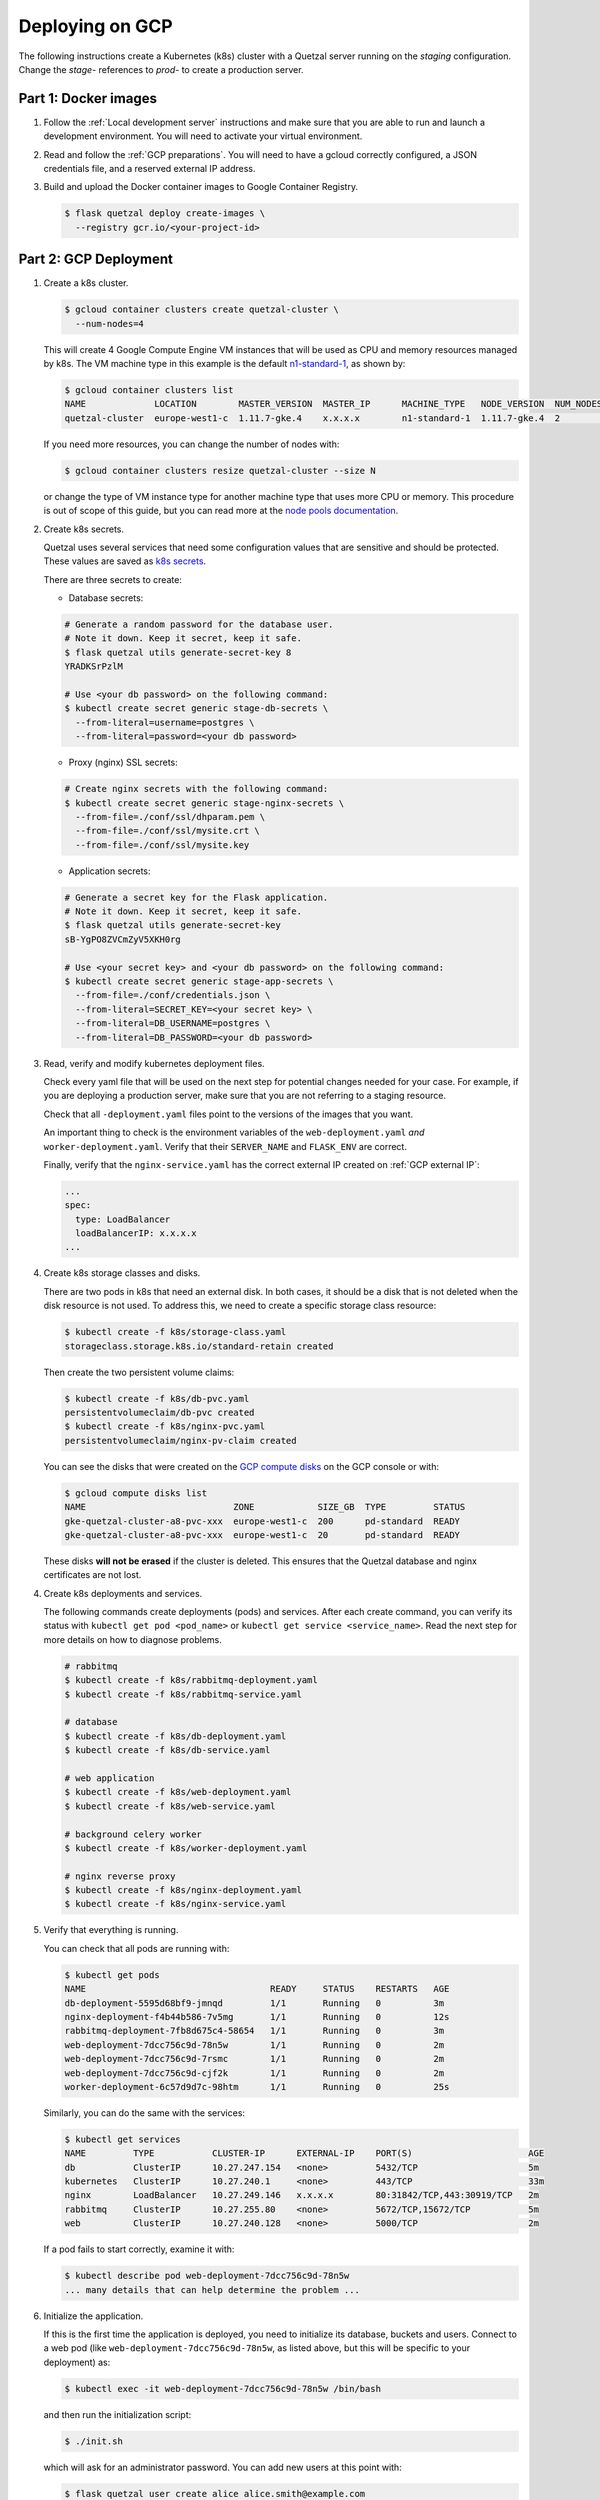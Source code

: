 ================
Deploying on GCP
================

The following instructions create a Kubernetes (k8s) cluster with a Quetzal
server running on the *staging* configuration.
Change the *stage-* references to *prod-* to create a production server.

Part 1: Docker images
---------------------

1. Follow the :ref:`Local development server` instructions and make sure that
   you are able to run and launch a development environment. You will need to
   activate your virtual environment.

2. Read and follow the :ref:`GCP preparations`. You will
   need to have a gcloud correctly configured, a JSON credentials file,
   and a reserved external IP address.

3. Build and upload the Docker container images to Google Container Registry.

   .. code-block:: console

    $ flask quetzal deploy create-images \
      --registry gcr.io/<your-project-id>


Part 2: GCP Deployment
----------------------

1. Create a k8s cluster.

   .. code-block:: console

    $ gcloud container clusters create quetzal-cluster \
      --num-nodes=4

   This will create 4 Google Compute Engine VM instances that will be used as
   CPU and memory resources managed by k8s. The VM machine type in this example
   is the default `n1-standard-1`_, as shown by:

   .. code-block:: console

    $ gcloud container clusters list
    NAME             LOCATION        MASTER_VERSION  MASTER_IP      MACHINE_TYPE   NODE_VERSION  NUM_NODES  STATUS
    quetzal-cluster  europe-west1-c  1.11.7-gke.4    x.x.x.x        n1-standard-1  1.11.7-gke.4  2          RUNNING

   If you need more resources, you can change the number of nodes with:

   .. code-block:: console

    $ gcloud container clusters resize quetzal-cluster --size N

   or change the type of VM instance type for another machine type that uses
   more CPU or memory. This procedure is out of scope of this guide, but you
   can read more at the
   `node pools documentation <https://cloud.google.com/kubernetes-engine/docs/concepts/node-pools>`_.

2. Create k8s secrets.

   Quetzal uses several services that need some configuration values that are
   sensitive and should be protected. These values are saved as `k8s secrets`_.

   There are three secrets to create:

   * Database secrets:

   .. code-block:: console

     # Generate a random password for the database user.
     # Note it down. Keep it secret, keep it safe.
     $ flask quetzal utils generate-secret-key 8
     YRADKSrPzlM

     # Use <your db password> on the following command:
     $ kubectl create secret generic stage-db-secrets \
       --from-literal=username=postgres \
       --from-literal=password=<your db password>

   * Proxy (nginx) SSL secrets:

   .. code-block:: console

      # Create nginx secrets with the following command:
      $ kubectl create secret generic stage-nginx-secrets \
        --from-file=./conf/ssl/dhparam.pem \
        --from-file=./conf/ssl/mysite.crt \
        --from-file=./conf/ssl/mysite.key

   * Application secrets:

   .. code-block:: console

     # Generate a secret key for the Flask application.
     # Note it down. Keep it secret, keep it safe.
     $ flask quetzal utils generate-secret-key
     sB-YgPO8ZVCmZyV5XKH0rg

     # Use <your secret key> and <your db password> on the following command:
     $ kubectl create secret generic stage-app-secrets \
       --from-file=./conf/credentials.json \
       --from-literal=SECRET_KEY=<your secret key> \
       --from-literal=DB_USERNAME=postgres \
       --from-literal=DB_PASSWORD=<your db password>

3. Read, verify and modify kubernetes deployment files.

   Check every yaml file that will be used on the next step for potential
   changes needed for your case. For example, if you are deploying a
   production server, make sure that you are not referring to a staging
   resource.

   Check that all ``-deployment.yaml`` files point to the versions of the
   images that you want.

   An important thing to check is the environment variables of the
   ``web-deployment.yaml`` *and* ``worker-deployment.yaml``. Verify that
   their ``SERVER_NAME`` and ``FLASK_ENV`` are correct.

   Finally, verify that the ``nginx-service.yaml`` has the correct external
   IP created on :ref:`GCP external IP`:

   .. code-block:: yaml

     ...
     spec:
       type: LoadBalancer
       loadBalancerIP: x.x.x.x
     ...

4. Create k8s storage classes and disks.

   There are two pods in k8s that need an external disk. In both cases, it
   should be a disk that is not deleted when the disk resource is not used. To
   address this, we need to create a specific storage class resource:

   .. code-block:: console

    $ kubectl create -f k8s/storage-class.yaml
    storageclass.storage.k8s.io/standard-retain created

   Then create the two persistent volume claims:

   .. code-block:: console

    $ kubectl create -f k8s/db-pvc.yaml
    persistentvolumeclaim/db-pvc created
    $ kubectl create -f k8s/nginx-pvc.yaml
    persistentvolumeclaim/nginx-pv-claim created

   You can see the disks that were created on the `GCP compute disks`_
   on the GCP console or with:

   .. code-block:: console

    $ gcloud compute disks list
    NAME                            ZONE            SIZE_GB  TYPE         STATUS
    gke-quetzal-cluster-a8-pvc-xxx  europe-west1-c  200      pd-standard  READY
    gke-quetzal-cluster-a8-pvc-xxx  europe-west1-c  20       pd-standard  READY

   These disks **will not be erased** if the cluster is deleted. This ensures
   that the Quetzal database and nginx certificates are not lost.


4. Create k8s deployments and services.

   The following commands create deployments (pods) and services. After each
   create command, you can verify its status with
   ``kubectl get pod <pod_name>`` or ``kubectl get service <service_name>``.
   Read the next step for more details on how to diagnose problems.

   .. code-block:: console

    # rabbitmq
    $ kubectl create -f k8s/rabbitmq-deployment.yaml
    $ kubectl create -f k8s/rabbitmq-service.yaml

    # database
    $ kubectl create -f k8s/db-deployment.yaml
    $ kubectl create -f k8s/db-service.yaml

    # web application
    $ kubectl create -f k8s/web-deployment.yaml
    $ kubectl create -f k8s/web-service.yaml

    # background celery worker
    $ kubectl create -f k8s/worker-deployment.yaml

    # nginx reverse proxy
    $ kubectl create -f k8s/nginx-deployment.yaml
    $ kubectl create -f k8s/nginx-service.yaml

5. Verify that everything is running.

   You can check that all pods are running with:

   .. code-block:: console

    $ kubectl get pods
    NAME                                   READY     STATUS    RESTARTS   AGE
    db-deployment-5595d68bf9-jmnqd         1/1       Running   0          3m
    nginx-deployment-f4b44b586-7v5mg       1/1       Running   0          12s
    rabbitmq-deployment-7fb8d675c4-58654   1/1       Running   0          3m
    web-deployment-7dcc756c9d-78n5w        1/1       Running   0          2m
    web-deployment-7dcc756c9d-7rsmc        1/1       Running   0          2m
    web-deployment-7dcc756c9d-cjf2k        1/1       Running   0          2m
    worker-deployment-6c57d9d7c-98htm      1/1       Running   0          25s

   Similarly, you can do the same with the services:

   .. code-block:: console

    $ kubectl get services
    NAME         TYPE           CLUSTER-IP      EXTERNAL-IP    PORT(S)                      AGE
    db           ClusterIP      10.27.247.154   <none>         5432/TCP                     5m
    kubernetes   ClusterIP      10.27.240.1     <none>         443/TCP                      33m
    nginx        LoadBalancer   10.27.249.146   x.x.x.x        80:31842/TCP,443:30919/TCP   2m
    rabbitmq     ClusterIP      10.27.255.80    <none>         5672/TCP,15672/TCP           5m
    web          ClusterIP      10.27.240.128   <none>         5000/TCP                     2m

   If a pod fails to start correctly, examine it with:

   .. code-block:: console

    $ kubectl describe pod web-deployment-7dcc756c9d-78n5w
    ... many details that can help determine the problem ...

6. Initialize the application.

   If this is the first time the application is deployed, you need to
   initialize its database, buckets and users. Connect to a web pod (like
   ``web-deployment-7dcc756c9d-78n5w``, as listed above, but this will be
   specific to your deployment) as:

   .. code-block:: console

    $ kubectl exec -it web-deployment-7dcc756c9d-78n5w /bin/bash

   and then run the initialization script:

   .. code-block:: console

    $ ./init.sh

   which will ask for an administrator password. You can add new users at
   this point with:

   .. code-block:: console

    $ flask quetzal user create alice alice.smith@example.com
    $ flask quetzal role add alice public_read public_write

-----

That's all, you can now explore the documentation at
https://stage.quetz.al/redoc, or wherever your configuration points to.

.. _gcloud: https://cloud.google.com/sdk/gcloud/
.. _n1-standard-1: https://cloud.google.com/compute/docs/machine-types
.. _k8s secrets: https://kubernetes.io/docs/concepts/configuration/secret/
.. _GCP compute disks: https://console.cloud.google.com/compute/disks
